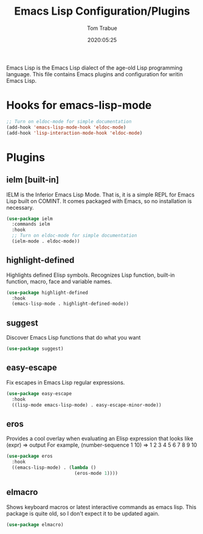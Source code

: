 #+title:  Emacs Lisp Configuration/Plugins
#+author: Tom Trabue
#+email:  tom.trabue@gmail.com
#+date:   2020:05:25
#+STARTUP: fold

Emacs Lisp is the Emacs Lisp dialect of the age-old Lisp programming language.
This file contains Emacs plugins and configuration for writin Emacs Lisp.

* Hooks for emacs-lisp-mode
  #+begin_src emacs-lisp :tangle yes
    ;; Turn on eldoc-mode for simple documentation
    (add-hook 'emacs-lisp-mode-hook 'eldoc-mode)
    (add-hook 'lisp-interaction-mode-hook 'eldoc-mode)
  #+end_src

* Plugins
** ielm [built-in]
   IELM is the Inferior Emacs Lisp Mode. That is, it is a simple REPL for Emacs
   Lisp built on COMINT. It comes packaged with Emacs, so no installation is
   necessary.

   #+begin_src emacs-lisp :tangle yes
     (use-package ielm
       :commands ielm
       :hook
       ;; Turn on eldoc-mode for simple documentation
       (ielm-mode . eldoc-mode))
   #+end_src

** highlight-defined
   Highlights defined Elisp symbols.
   Recognizes Lisp function, built-in function, macro, face and variable names.

   #+begin_src emacs-lisp :tangle yes
     (use-package highlight-defined
       :hook
       (emacs-lisp-mode . highlight-defined-mode))
   #+end_src

** suggest
   Discover Emacs Lisp functions that do what you want

   #+begin_src emacs-lisp :tangle yes
     (use-package suggest)
   #+end_src

** easy-escape
   Fix escapes in Emacs Lisp regular expressions.

   #+begin_src emacs-lisp :tangle yes
     (use-package easy-escape
       :hook
       ((lisp-mode emacs-lisp-mode) . easy-escape-minor-mode))
   #+end_src

** eros
   Provides a cool overlay when evaluating an Elisp expression that looks like
   (expr) => output
   For example,
   (number-sequence 1 10) => 1 2 3 4 5 6 7 8 9 10

   #+begin_src emacs-lisp :tangle yes
     (use-package eros
       :hook
       ((emacs-lisp-mode) . (lambda ()
                              (eros-mode 1))))
   #+end_src

** elmacro
   Shows keyboard macros or latest interactive commands as emacs lisp.
   This package is quite old, so I don't expect it to be updated again.

   #+begin_src emacs-lisp :tangle yes
     (use-package elmacro)
   #+end_src
